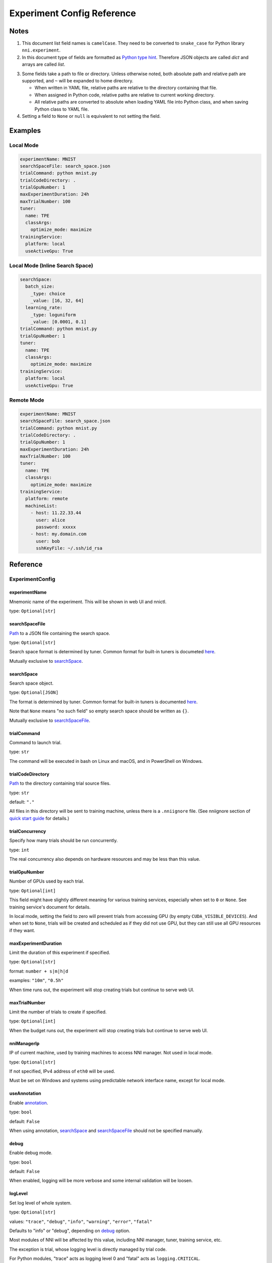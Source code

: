 ===========================
Experiment Config Reference
===========================

Notes
=====

1. This document list field names is ``camelCase``.
   They need to be converted to ``snake_case`` for Python library ``nni.experiment``.

2. In this document type of fields are formatted as `Python type hint <https://docs.python.org/3.10/library/typing.html>`__.
   Therefore JSON objects are called `dict` and arrays are called `list`.

.. _path:

3. Some fields take a path to file or directory.
   Unless otherwise noted, both absolute path and relative path are supported, and ``~`` will be expanded to home directory.

   - When written in YAML file, relative paths are relative to the directory containing that file.
   - When assigned in Python code, relative paths are relative to current working directory.
   - All relative paths are converted to absolute when loading YAML file into Python class, and when saving Python class to YAML file.

4. Setting a field to ``None`` or ``null`` is equivalent to not setting the field.

Examples
========

Local Mode
^^^^^^^^^^

.. code-block:: yaml

    experimentName: MNIST
    searchSpaceFile: search_space.json
    trialCommand: python mnist.py
    trialCodeDirectory: .
    trialGpuNumber: 1
    maxExperimentDuration: 24h
    maxTrialNumber: 100
    tuner:
      name: TPE
      classArgs:
        optimize_mode: maximize
    trainingService:
      platform: local
      useActiveGpu: True

Local Mode (Inline Search Space)
^^^^^^^^^^^^^^^^^^^^^^^^^^^^^^^^

.. code-block:: yaml

    searchSpace:
      batch_size:
        _type: choice
        _value: [16, 32, 64]
      learning_rate:
        _type: loguniform
        _value: [0.0001, 0.1]
    trialCommand: python mnist.py
    trialGpuNumber: 1
    tuner:
      name: TPE
      classArgs:
        optimize_mode: maximize
    trainingService:
      platform: local
      useActiveGpu: True

Remote Mode
^^^^^^^^^^^

.. code-block:: yaml

    experimentName: MNIST
    searchSpaceFile: search_space.json
    trialCommand: python mnist.py
    trialCodeDirectory: .
    trialGpuNumber: 1
    maxExperimentDuration: 24h
    maxTrialNumber: 100
    tuner:
      name: TPE
      classArgs:
        optimize_mode: maximize
    trainingService:
      platform: remote
      machineList:
        - host: 11.22.33.44
          user: alice
          password: xxxxx
        - host: my.domain.com
          user: bob
          sshKeyFile: ~/.ssh/id_rsa

Reference
=========

ExperimentConfig
^^^^^^^^^^^^^^^^

experimentName
--------------

Mnemonic name of the experiment. This will be shown in web UI and nnictl.

type: ``Optional[str]``


searchSpaceFile
---------------

Path_ to a JSON file containing the search space.

type: ``Optional[str]``

Search space format is determined by tuner. Common format for built-in tuners is documeted `here <../Tutorial/SearchSpaceSpec.rst>`__.

Mutually exclusive to `searchSpace`_.


searchSpace
-----------

Search space object.

type: ``Optional[JSON]``

The format is determined by tuner. Common format for built-in tuners is documented `here <../Tutorial/SearchSpaceSpec.rst>`__.

Note that ``None`` means "no such field" so empty search space should be written as ``{}``.

Mutually exclusive to `searchSpaceFile`_.


trialCommand
------------

Command to launch trial.

type: ``str``

The command will be executed in bash on Linux and macOS, and in PowerShell on Windows.


trialCodeDirectory
------------------

`Path`_ to the directory containing trial source files.

type: ``str``

default: ``"."``

All files in this directory will be sent to training machine, unless there is a ``.nniignore`` file.
(See nniignore section of `quick start guide <../Tutorial/QuickStart.rst>`__ for details.)


trialConcurrency
----------------

Specify how many trials should be run concurrently.

type: ``int``

The real concurrency also depends on hardware resources and may be less than this value.


trialGpuNumber
--------------

Number of GPUs used by each trial.

type: ``Optional[int]``

This field might have slightly different meaning for various training services,
especially when set to ``0`` or ``None``.
See training service's document for details.

In local mode, setting the field to zero will prevent trials from accessing GPU (by empty ``CUDA_VISIBLE_DEVICES``).
And when set to ``None``, trials will be created and scheduled as if they did not use GPU,
but they can still use all GPU resources if they want.


maxExperimentDuration
---------------------

Limit the duration of this experiment if specified.

type: ``Optional[str]``

format: ``number + s|m|h|d``

examples: ``"10m"``, ``"0.5h"``

When time runs out, the experiment will stop creating trials but continue to serve web UI.


maxTrialNumber
--------------

Limit the number of trials to create if specified.

type: ``Optional[int]``

When the budget runs out, the experiment will stop creating trials but continue to serve web UI.


nniManagerIp
------------

IP of current machine, used by training machines to access NNI manager. Not used in local mode.

type: ``Optional[str]``

If not specified, IPv4 address of ``eth0`` will be used.

Must be set on Windows and systems using predictable network interface name, except for local mode.


useAnnotation
-------------

Enable `annotation <../Tutorial/AnnotationSpec.rst>`__.

type: ``bool``

default: ``False``

When using annotation, `searchSpace`_ and `searchSpaceFile`_ should not be specified manually.


debug
-----

Enable debug mode.

type: ``bool``

default: ``False``

When enabled, logging will be more verbose and some internal validation will be loosen.


logLevel
--------

Set log level of whole system.

type: ``Optional[str]``

values: ``"trace"``, ``"debug"``, ``"info"``, ``"warning"``, ``"error"``, ``"fatal"``

Defaults to "info" or "debug", depending on `debug`_ option.

Most modules of NNI will be affected by this value, including NNI manager, tuner, training service, etc.

The exception is trial, whose logging level is directly managed by trial code.

For Python modules, "trace" acts as logging level 0 and "fatal" acts as ``logging.CRITICAL``.


experimentWorkingDirectory
--------------------------

Specify the `directory <path>`_ to place log, checkpoint, metadata, and other run-time stuff.

type: ``Optional[str]``

By default uses ``~/nni-experiments``.

NNI will create a subdirectory named by experiment ID, so it is safe to use same directory for multiple experiments.


tunerGpuIndices
---------------

Limit the GPUs visible to tuner, assessor, and advisor.

type: ``Optional[list[int] | str]``

This will be the ``CUDA_VISIBLE_DEVICES`` environment variable of tuner process.

Because tuner, assessor, and advisor run in same process, this option will affect them all.


tuner
-----

Specify the tuner.

type: Optional `AlgorithmConfig`_


assessor
--------

Specify the assessor.

type: Optional `AlgorithmConfig`_


advisor
-------

Specify the advisor.

type: Optional `AlgorithmConfig`_


trainingService
---------------

Specify `training service <../TrainingService/Overview.rst>`__.

type: `TrainingServiceConfig`_


AlgorithmConfig
^^^^^^^^^^^^^^^

``AlgorithmConfig`` describes a tuner / assessor / advisor algorithm.

For custom algorithms, there are two ways to describe them:

  1. `Register the algorithm <../Tuner/InstallCustomizedTuner.rst>`__ to use it like built-in. (preferred)

  2. Specify code directory and class name directly.


name
----

Name of built-in or registered algorithm.

type: ``str`` for built-in and registered algorithm, ``None`` for other custom algorithm


className
---------

Qualified class name of not registered custom algorithm.

type: ``None`` for built-in and registered algorithm, ``str`` for other custom algorithm

example: ``"my_tuner.MyTuner"``


codeDirectory
-------------

`Path`_ to directory containing the custom algorithm class.

type: ``None`` for built-in and registered algorithm, ``str`` for other custom algorithm


classArgs
---------

Keyword arguments passed to algorithm class' constructor.

type: ``Optional[dict[str, Any]]``

See algorithm's document for supported value.


TrainingServiceConfig
^^^^^^^^^^^^^^^^^^^^^

One of following:

- `LocalConfig`_
- `RemoteConfig`_
- `OpenpaiConfig <openpai-class>`_
- `AmlConfig`_

For other training services, we suggest to use `v1 config schema <../Tutorial/ExperimentConfig.rst>`_ for now.


LocalConfig
^^^^^^^^^^^

Detailed `here <../TrainingService/LocalMode.rst>`__.

platform
--------

Constant string ``"local"``.


useActiveGpu
------------

Specify whether NNI should submit trials to GPUs occupied by other tasks.

type: ``Optional[bool]``

Must be set when `trialGpuNumber` greater than zero.

If your are using desktop system with GUI, set this to ``True``.


maxTrialNumberPerGpu
---------------------

Specify how many trials can share one GPU.

type: ``int``

default: ``1``


gpuIndices
----------

Limit the GPUs visible to trial processes.

type: ``Optional[list[int] | str]``

If `trialGpuNumber`_ is less than the length of this value, only a subset will be visible to each trial.

This will be used as ``CUDA_VISIBLE_DEVICES`` environment variable.


RemoteConfig
^^^^^^^^^^^^

Detailed `here <../TrainingService/RemoteMachineMode.rst>`__.

platform
--------

Constant string ``"remote"``.


machineList
-----------

List of training machines.

type: list of `RemoteMachineConfig`_


reuseMode
---------

Enable reuse `mode <../Tutorial/ExperimentConfig.rst#reuse>`__.

type: ``bool``


RemoteMachineConfig
^^^^^^^^^^^^^^^^^^^

host
----

IP or hostname (domain name) of the machine.

type: ``str``


port
----

SSH service port.

type: ``int``

default: ``22``


user
----

Login user name.

type: ``str``


password
--------

Login password.

type: ``Optional[str]``

If not specified, `sshKeyFile`_ will be used instead.


sshKeyFile
----------

`Path`_ to sshKeyFile (identity file).

type: ``Optional[str]``

Only used when `password`_ is not specified.


sshPassphrase
-------------

Passphrase of SSH identity file.

type: ``Optional[str]``


useActiveGpu
------------

Specify whether NNI should submit trials to GPUs occupied by other tasks.

type: ``bool``

default: ``False``


maxTrialNumberPerGpu
--------------------

Specify how many trials can share one GPU.

type: ``int``

default: ``1``


gpuIndices
----------

Limit the GPUs visible to trial processes.

type: ``Optional[list[int] | str]``

If `trialGpuNumber`_ is less than the length of this value, only a subset will be visible to each trial.

This will be used as ``CUDA_VISIBLE_DEVICES`` environment variable.


pythonPath
-------------------

Specify a python environment, this path will insert at the front of PATH. Here are some examples: 
   - (linux) pythonPath: /opt/python3.7/bin
   - (windows) pythonPath: C:/Python37

Notice: If you are working on anaconda，there are some difference. You have to add "../script" and "../Library/bin" to this and separated by ";" on windows, example as below:
   - (linux anaconda) pythonPath: /home/yourname/anaconda3/envs/myenv/bin/
   - (windows anaconda) pythonPath: C:/Users/yourname/.conda/envs/myenv;C:/Users/yourname/.conda/envs/myenv/Scripts;C:/Users/yourname/.conda/envs/myenv/Library/bin

type: ``Optional[str]``

This is useful if preparing steps vary for different machines.

.. _openpai-class:

OpenpaiConfig
^^^^^^^^^^^^^

Detailed `here <../TrainingService/PaiMode.rst>`__.

platform
--------

Constant string ``"openpai"``.


host
----

Hostname of OpenPAI service.

type: ``str``

This may includes ``https://`` or ``http://`` prefix.

HTTPS will be used by default.


username
--------

OpenPAI user name.

type: ``str``


token
-----

OpenPAI user token.

type: ``str``

This can be found in your OpenPAI user settings page.


dockerImage
-----------

Name and tag of docker image to run the trials.

type: ``str``

default: ``"msranni/nni:latest"``


nniManagerStorageMountPoint
---------------------------

`Mount point <path>`_ of storage service (typically NFS) on current machine.

type: ``str``


containerStorageMountPoint
--------------------------

Mount point of storage service (typically NFS) in docker container.

type: ``str``

This must be an absolute path.


reuseMode
---------

Enable reuse `mode <../Tutorial/ExperimentConfig.rst#reuse>`__.

type: ``bool``

default: ``False``


openpaiConfig
-------------

Embedded OpenPAI config file.

type: ``Optional[JSON]``


openpaiConfigFile
-----------------

`Path`_ to OpenPAI config file.

type: ``Optional[str]``

An example can be found `here <https://github.com/microsoft/pai/blob/master/docs/manual/cluster-user/examples/hello-world-job.yaml>`__


AmlConfig
^^^^^^^^^

Detailed `here <../TrainingService/AMLMode.rst>`__.


platform
--------

Constant string ``"aml"``.


dockerImage
-----------

Name and tag of docker image to run the trials.

type: ``str``

default: ``"msranni/nni:latest"``


subscriptionId
--------------

Azure subscription ID.

type: ``str``


resourceGroup
-------------

Azure resource group name.

type: ``str``


workspaceName
-------------

Azure workspace name.

type: ``str``


computeTarget
-------------

AML compute cluster name.

type: ``str``
